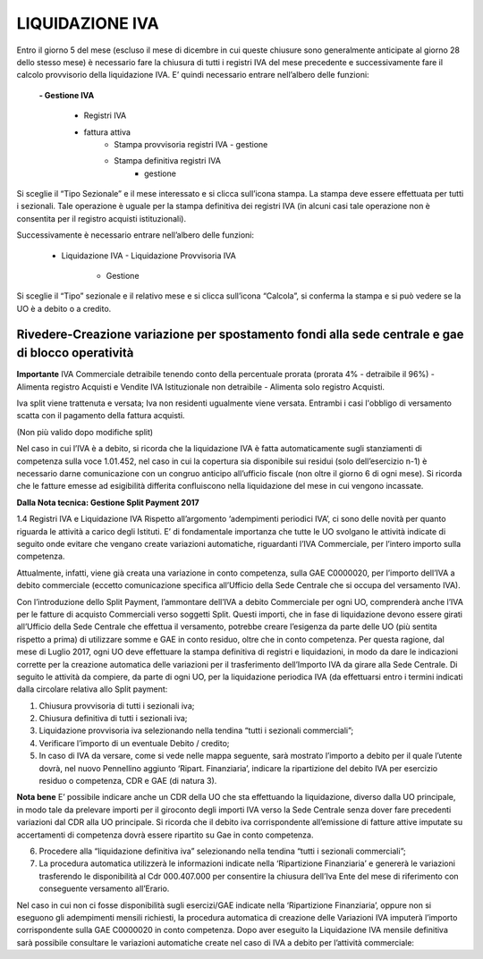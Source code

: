 =================
LIQUIDAZIONE IVA
=================

Entro il giorno 5 del mese (escluso il mese di dicembre in cui queste chiusure sono generalmente anticipate al giorno 28 dello stesso mese) è necessario fare la chiusura di tutti i registri IVA del mese precedente e successivamente fare il calcolo provvisorio della liquidazione IVA. E’ quindi  necessario entrare nell’albero delle funzioni: 

 **- Gestione IVA**  
 
      - Registri IVA  
      - fattura attiva  
          - Stampa provvisoria registri IVA   
            - gestione  
          
          - Stampa definitiva registri IVA
             - gestione  
  
Si sceglie il “Tipo Sezionale” e il mese interessato e si clicca sull’icona stampa. La stampa deve essere effettuata per tutti i sezionali. 
Tale operazione è uguale per la stampa definitiva dei registri IVA (in alcuni casi tale operazione non è consentita per il registro acquisti istituzionali). 

Successivamente è necessario entrare nell’albero delle funzioni: 

    - Liquidazione IVA 
      - Liquidazione Provvisoria IVA  
          - Gestione
 
Si sceglie il “Tipo” sezionale e il relativo mese e si clicca sull’icona “Calcola”,  si conferma la stampa e si può vedere se la UO è a debito o a credito. 

Rivedere-Creazione variazione per spostamento fondi alla sede centrale e gae di blocco operatività
===================================================================================================

**Importante**
IVA Commerciale detraibile tenendo conto della percentuale prorata (prorata 4% - detraibile il 96%) - Alimenta registro Acquisti e Vendite
IVA Istituzionale non detraibile - Alimenta solo registro Acquisti.

Iva split viene trattenuta e versata;
Iva non residenti ugualmente viene versata.
Entrambi i casi l'obbligo di versamento scatta con il pagamento della fattura acquisti.


(Non più valido dopo modifiche split)

Nel caso in cui l’IVA è a debito,  si ricorda che la liquidazione IVA è fatta automaticamente sugli stanziamenti di competenza sulla voce 1.01.452, nel caso in cui la copertura sia disponibile sui residui (solo dell’esercizio n-1) è necessario darne comunicazione con un congruo anticipo all’ufficio fiscale (non oltre il giorno 6 di ogni mese). Si ricorda che le fatture emesse ad esigibilità differita confluiscono nella liquidazione del mese in cui vengono incassate.

**Dalla Nota tecnica: Gestione Split Payment 2017**

1.4	Registri IVA e Liquidazione IVA
Rispetto all’argomento ‘adempimenti periodici IVA’, ci sono delle novità per quanto riguarda le attività a carico degli Istituti. E’ di fondamentale importanza che tutte le UO svolgano le attività indicate di seguito onde evitare che vengano create variazioni automatiche, riguardanti l’IVA Commerciale,  per l’intero importo sulla competenza.

Attualmente, infatti, viene già creata una variazione in conto competenza, sulla GAE C0000020, per l’importo dell’IVA a debito commerciale (eccetto comunicazione specifica all’Ufficio della Sede Centrale che si occupa del versamento IVA).

Con l’introduzione dello Split Payment, l’ammontare dell’IVA a debito Commerciale per ogni UO, comprenderà anche l’IVA per le fatture di acquisto Commerciali verso soggetti Split. Questi importi, che in fase di liquidazione devono essere girati all’Ufficio della Sede Centrale che effettua il versamento, potrebbe creare l’esigenza da parte delle UO (più sentita rispetto a prima) di utilizzare somme e GAE in conto residuo, oltre che in conto competenza. Per questa ragione, dal mese di Luglio 2017, ogni UO deve effettuare la stampa definitiva di registri e liquidazioni, in modo da dare le indicazioni corrette per la creazione automatica delle variazioni per il trasferimento dell’Importo IVA da girare alla Sede Centrale.
Di seguito le attività da compiere, da parte di ogni UO, per la liquidazione periodica IVA (da effettuarsi entro i termini indicati dalla circolare relativa allo Split payment:

1.	Chiusura provvisoria di tutti i sezionali iva;
2.	Chiusura definitiva di tutti i sezionali iva;
3.	Liquidazione provvisoria iva selezionando nella tendina “tutti i sezionali commerciali”;
4.	Verificare l’importo di un eventuale Debito / credito;
5.	In caso di IVA da versare, come si vede nelle mappa seguente, sarà mostrato l’importo a debito per il quale l’utente dovrà, nel nuovo Pennellino aggiunto ‘Ripart. Finanziaria’, indicare la ripartizione del debito IVA per esercizio residuo o competenza, CDR e GAE (di natura 3).


**Nota bene**
E’ possibile indicare anche un CDR della UO che sta effettuando la liquidazione, diverso dalla UO principale, in modo tale da prelevare importi per il giroconto degli importi IVA verso la Sede Centrale senza dover fare precedenti variazioni dal CDR alla UO principale.
Si ricorda che il debito iva corrispondente all’emissione di fatture attive imputate su accertamenti di competenza dovrà essere ripartito su Gae in conto competenza.

6.	Procedere alla “liquidazione definitiva iva” selezionando nella tendina “tutti i sezionali commerciali”;

7.	La procedura automatica utilizzerà le  informazioni indicate nella ‘Ripartizione Finanziaria’ e genererà le variazioni trasferendo le disponibilità al Cdr 000.407.000 per consentire la chiusura dell’Iva Ente del mese di riferimento con conseguente versamento all’Erario. 

Nel caso in cui non ci fosse disponibilità sugli esercizi/GAE indicate nella ‘Ripartizione Finanziaria’, oppure non si eseguono gli adempimenti mensili richiesti, la procedura automatica di creazione delle Variazioni IVA imputerà l’importo corrispondente sulla GAE C0000020 in conto competenza.
Dopo aver eseguito la Liquidazione IVA mensile definitiva sarà possibile consultare le variazioni automatiche create nel caso di IVA a debito per l’attività commerciale:



